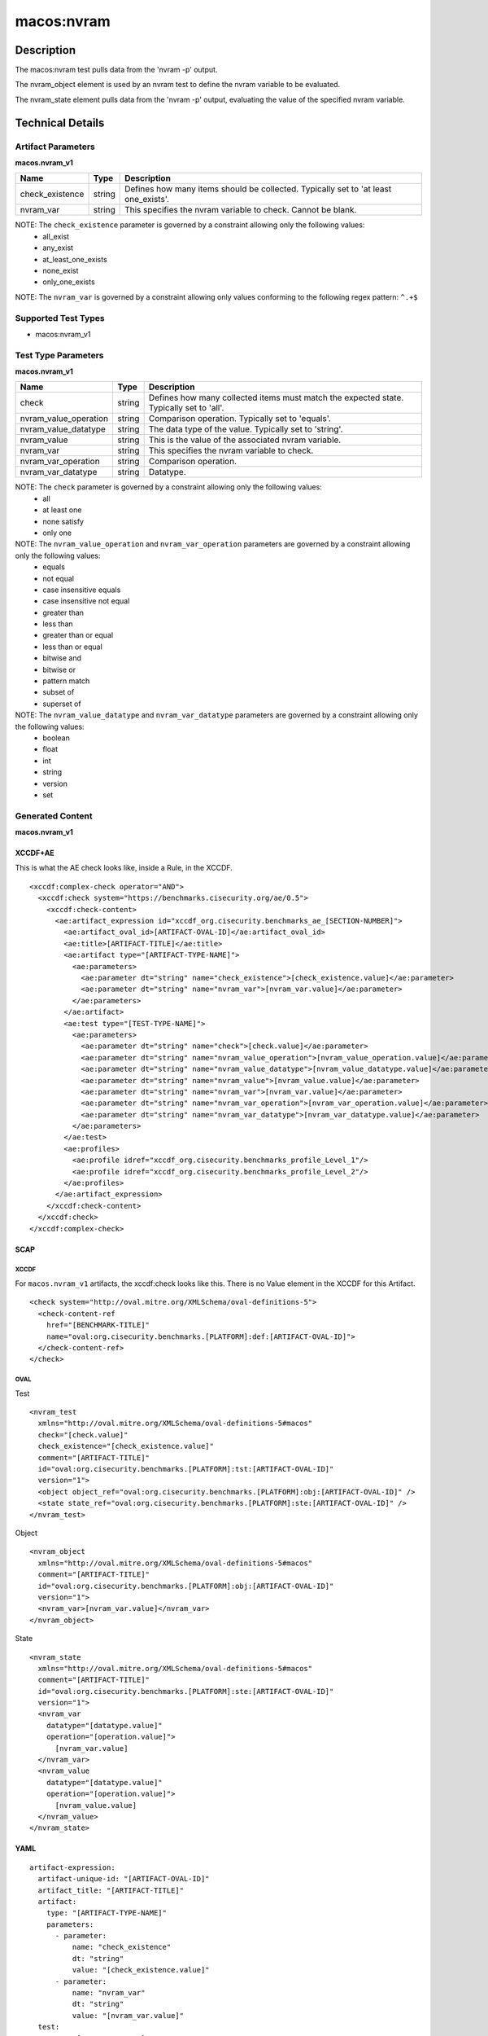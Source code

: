 macos:nvram
===========

Description
-----------

The macos:nvram test pulls data from the 'nvram -p' output.

The nvram_object element is used by an nvram test to define the nvram variable to be evaluated.

The nvram_state element pulls data from the 'nvram -p' output, evaluating the value of the specified nvram variable.

Technical Details
-----------------

Artifact Parameters
~~~~~~~~~~~~~~~~~~~

**macos.nvram_v1**

+-----------------------------+---------+------------------------------------+
| Name                        | Type    | Description                        |
+=============================+=========+====================================+
| check_existence             | string  | Defines how many items should be   |
|                             |         | collected. Typically set to 'at    |
|                             |         | least one_exists'.                 |
+-----------------------------+---------+------------------------------------+
| nvram_var                   | string  | This specifies the nvram variable  |
|                             |         | to check. Cannot be blank.         |
+-----------------------------+---------+------------------------------------+

NOTE: The ``check_existence`` parameter is governed by a constraint allowing only the following values:
  -  all_exist
  -  any_exist
  -  at_least_one_exists
  -  none_exist
  -  only_one_exists

NOTE: The ``nvram_var`` is governed by a constraint allowing only values conforming to the following regex pattern: ``^.+$``

Supported Test Types
~~~~~~~~~~~~~~~~~~~~

-  macos:nvram_v1

Test Type Parameters
~~~~~~~~~~~~~~~~~~~~

**macos.nvram_v1**

+-----------------------------+---------+------------------------------------+
| Name                        | Type    | Description                        |
+=============================+=========+====================================+
| check                       | string  | Defines how many collected items   |
|                             |         | must match the expected state.     |
|                             |         | Typically set to 'all'.            |
+-----------------------------+---------+------------------------------------+
| nvram_value_operation       | string  | Comparison operation. Typically    |
|                             |         | set to 'equals'.                   |
+-----------------------------+---------+------------------------------------+
| nvram_value_datatype        | string  | The data type of the value.        |
|                             |         | Typically set to 'string'.         |
+-----------------------------+---------+------------------------------------+
| nvram_value                 | string  | This is the value of the           |
|                             |         | associated nvram variable.         |
+-----------------------------+---------+------------------------------------+
| nvram_var                   | string  | This specifies the nvram variable  |
|                             |         | to check.                          |
+-----------------------------+---------+------------------------------------+
| nvram_var_operation         | string  | Comparison operation.              |
+-----------------------------+---------+------------------------------------+
| nvram_var_datatype          | string  | Datatype.                          |
+-----------------------------+---------+------------------------------------+

NOTE: The ``check`` parameter is governed by a constraint allowing only the following values:
  -  all
  -  at least one
  -  none satisfy
  -  only one

NOTE: The ``nvram_value_operation`` and ``nvram_var_operation`` parameters are governed by a constraint allowing only the following values:
  -  equals
  -  not equal
  -  case insensitive equals
  -  case insensitive not equal
  -  greater than
  -  less than
  -  greater than or equal
  -  less than or equal
  -  bitwise and
  -  bitwise or
  -  pattern match
  -  subset of
  -  superset of

NOTE: The ``nvram_value_datatype`` and ``nvram_var_datatype`` parameters are governed by a constraint allowing only the following values:
  -  boolean
  -  float
  -  int
  -  string
  -  version
  -  set

Generated Content
~~~~~~~~~~~~~~~~~

**macos.nvram_v1**

XCCDF+AE
^^^^^^^^

This is what the AE check looks like, inside a Rule, in the XCCDF.

::

  <xccdf:complex-check operator="AND">
    <xccdf:check system="https://benchmarks.cisecurity.org/ae/0.5">
      <xccdf:check-content>
        <ae:artifact_expression id="xccdf_org.cisecurity.benchmarks_ae_[SECTION-NUMBER]">
          <ae:artifact_oval_id>[ARTIFACT-OVAL-ID]</ae:artifact_oval_id>
          <ae:title>[ARTIFACT-TITLE]</ae:title>
          <ae:artifact type="[ARTIFACT-TYPE-NAME]">
            <ae:parameters>
              <ae:parameter dt="string" name="check_existence">[check_existence.value]</ae:parameter>
              <ae:parameter dt="string" name="nvram_var">[nvram_var.value]</ae:parameter>
            </ae:parameters>
          </ae:artifact>
          <ae:test type="[TEST-TYPE-NAME]">
            <ae:parameters>
              <ae:parameter dt="string" name="check">[check.value]</ae:parameter>
              <ae:parameter dt="string" name="nvram_value_operation">[nvram_value_operation.value]</ae:parameter>
              <ae:parameter dt="string" name="nvram_value_datatype">[nvram_value_datatype.value]</ae:parameter>
              <ae:parameter dt="string" name="nvram_value">[nvram_value.value]</ae:parameter>
              <ae:parameter dt="string" name="nvram_var">[nvram_var.value]</ae:parameter>
              <ae:parameter dt="string" name="nvram_var_operation">[nvram_var_operation.value]</ae:parameter>
              <ae:parameter dt="string" name="nvram_var_datatype">[nvram_var_datatype.value]</ae:parameter>
            </ae:parameters>
          </ae:test>
          <ae:profiles>
            <ae:profile idref="xccdf_org.cisecurity.benchmarks_profile_Level_1"/>
            <ae:profile idref="xccdf_org.cisecurity.benchmarks_profile_Level_2"/>
          </ae:profiles>
        </ae:artifact_expression>
      </xccdf:check-content>
    </xccdf:check>
  </xccdf:complex-check>

SCAP
^^^^

XCCDF
'''''

For ``macos.nvram_v1`` artifacts, the xccdf:check looks like this. There is no Value element in the XCCDF for this Artifact.

::

  <check system="http://oval.mitre.org/XMLSchema/oval-definitions-5">
    <check-content-ref
      href="[BENCHMARK-TITLE]"
      name="oval:org.cisecurity.benchmarks.[PLATFORM]:def:[ARTIFACT-OVAL-ID]">
    </check-content-ref>
  </check>

OVAL
''''

Test

::

  <nvram_test
    xmlns="http://oval.mitre.org/XMLSchema/oval-definitions-5#macos"
    check="[check.value]"
    check_existence="[check_existence.value]"
    comment="[ARTIFACT-TITLE]"
    id="oval:org.cisecurity.benchmarks.[PLATFORM]:tst:[ARTIFACT-OVAL-ID]"
    version="1">
    <object object_ref="oval:org.cisecurity.benchmarks.[PLATFORM]:obj:[ARTIFACT-OVAL-ID]" />
    <state state_ref="oval:org.cisecurity.benchmarks.[PLATFORM]:ste:[ARTIFACT-OVAL-ID]" />
  </nvram_test>

Object

::

  <nvram_object 
    xmlns="http://oval.mitre.org/XMLSchema/oval-definitions-5#macos"
    comment="[ARTIFACT-TITLE]"
    id="oval:org.cisecurity.benchmarks.[PLATFORM]:obj:[ARTIFACT-OVAL-ID]"
    version="1">
    <nvram_var>[nvram_var.value]</nvram_var>
  </nvram_object>

State

::

  <nvram_state
    xmlns="http://oval.mitre.org/XMLSchema/oval-definitions-5#macos"
    comment="[ARTIFACT-TITLE]"
    id="oval:org.cisecurity.benchmarks.[PLATFORM]:ste:[ARTIFACT-OVAL-ID]"
    version="1">
    <nvram_var
      datatype="[datatype.value]"
      operation="[operation.value]">
        [nvram_var.value]
    </nvram_var>
    <nvram_value
      datatype="[datatype.value]"
      operation="[operation.value]">
        [nvram_value.value]
    </nvram_value>
  </nvram_state>

YAML
^^^^

::

  artifact-expression:
    artifact-unique-id: "[ARTIFACT-OVAL-ID]"
    artifact_title: "[ARTIFACT-TITLE]"
    artifact:
      type: "[ARTIFACT-TYPE-NAME]"
      parameters:
        - parameter:
            name: "check_existence"
            dt: "string"
            value: "[check_existence.value]"
        - parameter:
            name: "nvram_var"
            dt: "string"
            value: "[nvram_var.value]"
    test:
      type: "[TEST-TYPE-NAME]"
      parameters:
        - parameter:
            name: "check"
            dt: "string"
            value: "[check.value]"
        - parameter:
            name: "nvram_value_operation"
            dt: "string"
            value: "[nvram_value_operation.value]"
        - parameter:
            name: "nvram_value_datatype"
            dt: "string"
            value: "[nvram_value_datatype.value]"
        - parameter:
            name: "nvram_value"
            dt: "string"
            value: "[nvram_value.value]"
        - parameter:
            name: "nvram_var"
            dt: "string"
            value: "[nvram_var.value]"
        - parameter:
            name: "nvram_var_operation"
            dt: "string"
            value: "[nvram_var_operation.value]"
        - parameter:
            name: "nvram_var_datatype"
            dt: "string"
            value: "[nvram_var_datatype.value]"
  
JSON
^^^^

::

  {
    "artifact-expression": {
      "artifact-unique-id": "[ARTIFACT-OVAL-ID]",
      "artifact_title": "[ARTIFACT-TITLE]",
      "artifact": {
        "type": "[ARTIFACT-TYPE-NAME]",
        "parameters": [
          {
            "parameter": {
              "name": "check_existence",
              "dt": "string",
              "value": "[check_existence.value]"
            }
          },
          {
            "parameter": {
              "name": "nvram_var",
              "dt": "string",
              "value": "[nvram_var.value]"
            }
          }
        ]
      },
      "test": {
        "type": "[TEST-TYPE-NAME]",
        "parameters": [
          {
            "parameter": {
              "name": "check",
              "dt": "string",
              "value": "[check.value]"
            }
          },
          {
            "parameter": {
              "name": "nvram_value_operation",
              "dt": "string",
              "value": "[nvram_value_operation.value]"
            }
          },
          {
            "parameter": {
              "name": "nvram_value_datatype",
              "dt": "string",
              "value": "[nvram_value_datatype.value]"
            }
          },
          {
            "parameter": {
              "name": "nvram_value",
              "dt": "string",
              "value": "[nvram_value.value]"
            }
          },
          {
            "parameter": {
              "name": "nvram_var",
              "dt": "string",
              "value": "[nvram_var.value]"
            }
          },
          {
            "parameter": {
              "name": "nvram_var_operation",
              "dt": "string",
              "value": "[nvram_var_operation.value]"
            }
          },
          {
            "parameter": {
              "name": "nvram_var_datatype",
              "dt": "string",
              "value": "[nvram_var_datatype.value]"
            }
          }
        ]
      }
    }
  }